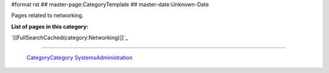 #format rst
## master-page:CategoryTemplate
## master-date:Unknown-Date

Pages related to networking.

**List of pages in this category:**

`[[FullSearchCached(category:Networking)]]`_

-------------------------

 CategoryCategory_ SystemsAdministration_

.. ############################################################################

.. _CategoryCategory: ../CategoryCategory

.. _SystemsAdministration: ../SystemsAdministration

